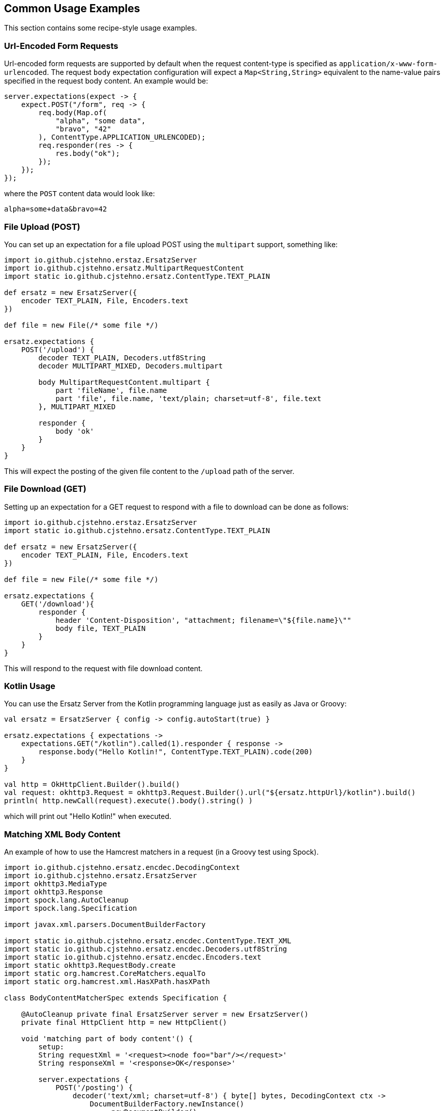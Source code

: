 == Common Usage Examples

This section contains some recipe-style usage examples.

=== Url-Encoded Form Requests

Url-encoded form requests are supported by default when the request content-type is specified as `application/x-www-form-urlencoded`. The request `body` expectation configuration will expect a `Map<String,String>` equivalent to the name-value pairs specified in the request body content. An example would be:

[source,java]
----
server.expectations(expect -> {
    expect.POST("/form", req -> {
        req.body(Map.of(
            "alpha", "some data",
            "bravo", "42"
        ), ContentType.APPLICATION_URLENCODED);
        req.responder(res -> {
            res.body("ok");
        });
    });
});
----

where the `POST` content data would look like:

----
alpha=some+data&bravo=42
----

=== File Upload (POST)

You can set up an expectation for a file upload POST using the `multipart` support, something like:

[source,groovy]
----
import io.github.cjstehno.erstaz.ErsatzServer
import io.github.cjstehno.ersatz.MultipartRequestContent
import static io.github.cjstehno.ersatz.ContentType.TEXT_PLAIN

def ersatz = new ErsatzServer({
    encoder TEXT_PLAIN, File, Encoders.text
})

def file = new File(/* some file */)

ersatz.expectations {
    POST('/upload') {
        decoder TEXT_PLAIN, Decoders.utf8String
        decoder MULTIPART_MIXED, Decoders.multipart

        body MultipartRequestContent.multipart {
            part 'fileName', file.name
            part 'file', file.name, 'text/plain; charset=utf-8', file.text
        }, MULTIPART_MIXED

        responder {
            body 'ok'
        }
    }
}
----

This will expect the posting of the given file content to the `/upload` path of the server.

=== File Download (GET)

Setting up an expectation for a GET request to respond with a file to download can be done as follows:

[source,groovy]
----
import io.github.cjstehno.erstaz.ErsatzServer
import static io.github.cjstehno.ersatz.ContentType.TEXT_PLAIN

def ersatz = new ErsatzServer({
    encoder TEXT_PLAIN, File, Encoders.text
})

def file = new File(/* some file */)

ersatz.expectations {
    GET('/download'){
        responder {
            header 'Content-Disposition', "attachment; filename=\"${file.name}\""
            body file, TEXT_PLAIN
        }
    }
}
----

This will respond to the request with file download content.

=== Kotlin Usage

You can use the Ersatz Server from the Kotlin programming language just as easily as Java or Groovy:

[source,kotlin]
----
val ersatz = ErsatzServer { config -> config.autoStart(true) }

ersatz.expectations { expectations ->
    expectations.GET("/kotlin").called(1).responder { response ->
        response.body("Hello Kotlin!", ContentType.TEXT_PLAIN).code(200)
    }
}

val http = OkHttpClient.Builder().build()
val request: okhttp3.Request = okhttp3.Request.Builder().url("${ersatz.httpUrl}/kotlin").build()
println( http.newCall(request).execute().body().string() )
----

which will print out "Hello Kotlin!" when executed.

=== Matching XML Body Content

An example of how to use the Hamcrest matchers in a request (in a Groovy test using Spock).

[source,groovy]
----
import io.github.cjstehno.ersatz.encdec.DecodingContext
import io.github.cjstehno.ersatz.ErsatzServer
import okhttp3.MediaType
import okhttp3.Response
import spock.lang.AutoCleanup
import spock.lang.Specification

import javax.xml.parsers.DocumentBuilderFactory

import static io.github.cjstehno.ersatz.encdec.ContentType.TEXT_XML
import static io.github.cjstehno.ersatz.encdec.Decoders.utf8String
import static io.github.cjstehno.ersatz.encdec.Encoders.text
import static okhttp3.RequestBody.create
import static org.hamcrest.CoreMatchers.equalTo
import static org.hamcrest.xml.HasXPath.hasXPath

class BodyContentMatcherSpec extends Specification {

    @AutoCleanup private final ErsatzServer server = new ErsatzServer()
    private final HttpClient http = new HttpClient()

    void 'matching part of body content'() {
        setup:
        String requestXml = '<request><node foo="bar"/></request>'
        String responseXml = '<response>OK</response>'

        server.expectations {
            POST('/posting') {
                decoder('text/xml; charset=utf-8') { byte[] bytes, DecodingContext ctx ->
                    DocumentBuilderFactory.newInstance()
                        .newDocumentBuilder()
                        .parse(new ByteArrayInputStream(bytes))
                }
                body(
                    hasXPath('string(//request/node/@foo)', equalTo('bar')),
                    'text/xml; charset=utf-8'
                )
                called 1
                responder {
                    body responseXml, TEXT_XML
                    encoder TEXT_XML, String, text
                }
            }
        }

        when:
        Response response = http.post(
            server.httpUrl('/posting'),
            create(MediaType.get('text/xml; charset=utf-8'), requestXml)
        )

        then:
        response.body().string() == responseXml

        when:
        response = http.post(
            server.httpUrl('/posting'),
            create(
                MediaType.get('text/xml; charset=utf-8'),
                '<request><node foo="blah"/></request>'
            )
        )

        then:
        response.code() == 404

        and:
        server.verify()
    }
}
----

This test sets up a POST expectation with the XML request body content being used as one of the matching criteria. Hamcrest provides an XPath-based matcher, `hasXPath(String, Matcher)`, which works well here. A custom XML-decoder was installed to parse the request into the XML document format required by the matcher.

The test shows two requests made to the server, one with the expected content and one without - the results verify that only the correct call was actually matched.

See the http://hamcrest.org/JavaHamcrest/[Hamcrest] documentation for more details about pre-existing and custom `Matcher`s.

=== Forwarding to Another Server for Response

A test case may arise where you have a real server running, where you want to verify the contents of your request, but then respond with the real server response to that request. The "request forwarding" functionality can do that:

[source,java]
----
server.expectations(expect -> {
    expect.GET("/endpoint/get", req -> {
        req.secure();
        req.called();
        req.query("foo", "bar");
        req.forward("https://someother:9753");
    });
});
----

In this example, a GET request is expected at the `/endpoint/get` path. It should be an HTTPS request, with the query string `foo=bar`. The Ersatz server will match the request, and if it matches it will forward the request to the configured server (`https://somother:9753/endpoint/get?foo=bar` in this case). The response from that request will be returned as the response from the Ersatz server.

With this, you can verify that you sent the expected request, once, and that it retrieves the expected response from the server.

=== Using Test-Things with Ersatz

In the test `io.github.cjstehno.ersatz.examples.ErsatzThingsTest` example, you can see how well the https://cjstehno.github.io/test-things/[Test-Things] library integrates with Ersatz (yes, it's another project of mine). The example is a bit contrived, but is shows how you can use the `SharedRandomExtension`, and `ResourcesExtension` with the `ErsatzExtension` to simplify random value generation and resource loading.

The example configures a GET request that will respond with JPG image content, when a secret header value is matched in the request - the header value is randomly generated. Yes, there are simpler means of generating a single random number, but this is just to show how the randomizers might be useful with Ersatz.

[source,java]
----
package io.github.cjstehno.ersatz.examples;

import io.github.cjstehno.ersatz.ErsatzServer;
import io.github.cjstehno.ersatz.junit.SharedErsatzServerExtension;
import io.github.cjstehno.ersatz.util.HttpClientExtension;
import io.github.cjstehno.ersatz.util.HttpClientExtension.Client;
import io.github.cjstehno.testthings.junit.Resource;
import io.github.cjstehno.testthings.junit.ResourcesExtension;
import io.github.cjstehno.testthings.junit.SharedRandomExtension;
import lombok.val;
import org.junit.jupiter.api.Test;
import org.junit.jupiter.api.extension.ExtendWith;

import static io.github.cjstehno.ersatz.cfg.ContentType.IMAGE_JPG;
import static io.github.cjstehno.testthings.rando.NumberRandomizers.aFloat;
import static org.junit.jupiter.api.Assertions.assertEquals;

/**
 * A bit of a contrived example to show how you can use the
 * <a href="https://cjstehno.github.io/test-things/">Test-Things</a> testing library with Ersatz, also written by me.
 */
@ExtendWith({
    // provides a means of pinning randomness
    SharedRandomExtension.class,

    // provides access to resources
    ResourcesExtension.class,

    // provides the server management
    SharedErsatzServerExtension.class,

    // provides a pre-wired test client for ersatz (internal only)
    HttpClientExtension.class
})
public class ErsatzThingsTest {

    private static final String SECRET_HEADER = "X-Secret";

    // loads the image resource as a byte array
    @Resource("/test-image.jpg") private static byte[] IMAGE_CONTENT;

    // stores the http client instance
    private Client client;

    @Test void things(final ErsatzServer ersatz) throws Exception {
        // generates a random secret value
        val secret = aFloat().one().toString();

        ersatz.expectations(expect -> {
            expect.GET("/images/42", req -> {
                req.called();
                req.header(SECRET_HEADER, secret);
                req.responder(res -> {
                    res.body(IMAGE_CONTENT, IMAGE_JPG);
                    res.code(200);
                });
            });
        });

        // make the request
        val response = client.get("/images/42", builder -> builder.header(SECRET_HEADER, secret));
        assertEquals(200, response.code());
        assertEquals(721501, response.body().bytes().length);

        ersatz.assertVerified();
    }
}
----

NOTE: The `HttpClientExtension` show in the example is an internal client management extension used in testing Ersatz itself, but the general idea is that it provides an HTTP client wired up to the configured Ersatz server. Yes. even my test tools, have test tools.
